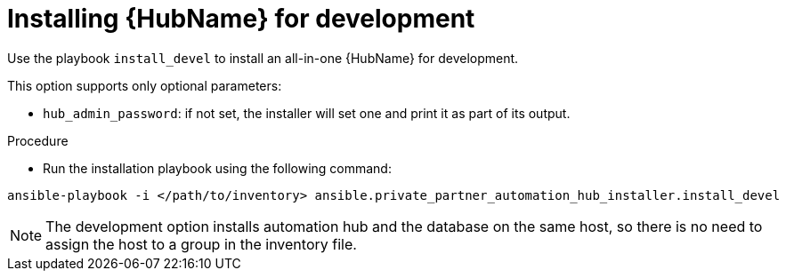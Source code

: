 :_content-type: PROCEDURE

[id="ppah-install-dev_{context}"]
= Installing {HubName} for development

Use the playbook `install_devel` to install an all-in-one {HubName} for development.

This option supports only optional parameters:

* `hub_admin_password`: if not set, the installer will set one and print it as part of its output. 


.Procedure

* Run the installation playbook using the following command:

----
ansible-playbook -i </path/to/inventory> ansible.private_partner_automation_hub_installer.install_devel
----

NOTE: The development option installs automation hub and the database on the same host, so there is no need to assign the host to a group in the inventory file.